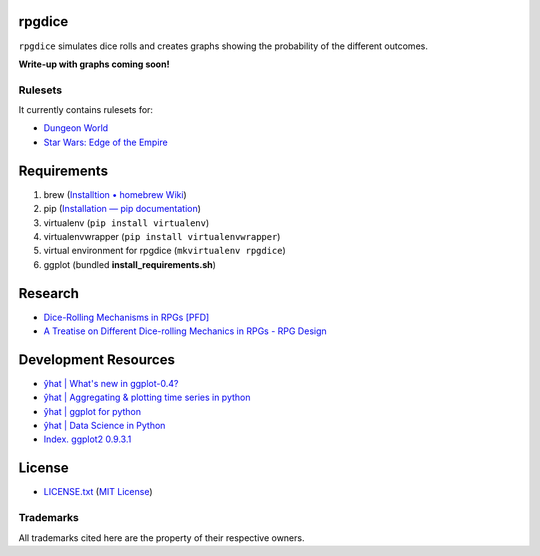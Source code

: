 rpgdice
=======

``rpgdice`` simulates dice rolls and creates graphs showing the probability of
the different outcomes.

**Write-up with graphs coming soon!**

Rulesets
--------

It currently contains rulesets for:

- `Dungeon World`_
- `Star Wars: Edge of the Empire`_

.. _`Dungeon World`: http://www.dungeon-world.com/
.. _`Star Wars: Edge of the Empire`:
   http://www.fantasyflightgames.com/edge_minisite.asp?eidm=232


Requirements
============

1. brew (`Installtion • homebrew Wiki`_)
2. pip (`Installation — pip documentation`_)
3. virtualenv (``pip install virtualenv``)
4. virtualenvwrapper (``pip install virtualenvwrapper``)
5. virtual environment for rpgdice (``mkvirtualenv rpgdice``)
6. ggplot (bundled **install_requirements.sh**)

.. _`Installtion • homebrew Wiki`:
   https://github.com/Homebrew/homebrew/wiki/Installation
.. _`Installation — pip documentation`:
   http://pip.readthedocs.org/en/latest/installing.html
.. _`yhat/ggplot · GitHub`: https://github.com/yhat/ggplot/


Research
========

- `Dice-Rolling Mechanisms in RPGs [PFD]`_
- `A Treatise on Different Dice-rolling Mechanics in RPGs - RPG Design`_

.. _`Dice-Rolling Mechanisms in RPGs [PFD]`:
   http://www.diku.dk/~torbenm/Troll/RPGdice.pdf
.. _`A Treatise on Different Dice-rolling Mechanics in RPGs - RPG Design`:
   http://rpg-design.wikidot.com/evaluation


Development Resources
=====================

- `ŷhat | What's new in ggplot-0.4?`_
- `ŷhat | Aggregating & plotting time series in python`_
- `ŷhat | ggplot for python`_
- `ŷhat | Data Science in Python`_
- `Index. ggplot2 0.9.3.1`_

.. _`ŷhat | What's new in ggplot-0.4?`:
   http://blog.yhathq.com/posts/ggplot-0.4-released.html
.. _`ŷhat | Aggregating & plotting time series in python`:
   http://blog.yhathq.com/posts/aggregating-and-plotting-time-series-in-python.html
.. _`ŷhat | ggplot for python`:
   http://blog.yhathq.com/posts/ggplot-for-python.html
.. _`ŷhat | Data Science in Python`:
   http://blog.yhathq.com/posts/data-science-in-python-tutorial.html
.. _`Index. ggplot2 0.9.3.1`: http://docs.ggplot2.org/current/index.html


License
=======

- `<LICENSE.txt>`_ (`MIT License`_)

.. _`MIT License`: http://www.opensource.org/licenses/MIT

Trademarks
----------

All trademarks cited here are the property of their respective owners.
